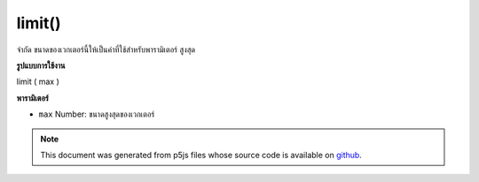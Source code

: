 .. raw:: html

	<script src="https://sketch.netpie.io/widget/p5-widget.js"></script>

limit()
=======

จำกัด ขนาดของเวกเตอร์นี้ให้เป็นค่าที่ใช้สำหรับพารามิเตอร์ สูงสุด

.. Limit the magnitude of this vector to the value used for the max
.. parameter.
**รูปแบบการใช้งาน**

limit ( max )

**พารามิเตอร์**

- ``max``  Number: ขนาดสูงสุดของเวกเตอร์

.. ``max``  Number: the maximum magnitude for the vector

.. raw:: html

	<script type="text/p5" data-autoplay data-hide-sourcecode>
	var v = createVector(10, 20, 2);
	// v has components [10.0, 20.0, 2.0]
	v.limit(5);
	// v's components are set to
	// [2.2271771, 4.4543543, 0.4454354]

	</script>

	<br><br>

.. note:: This document was generated from p5js files whose source code is available on `github <https://github.com/processing/p5.js>`_.
